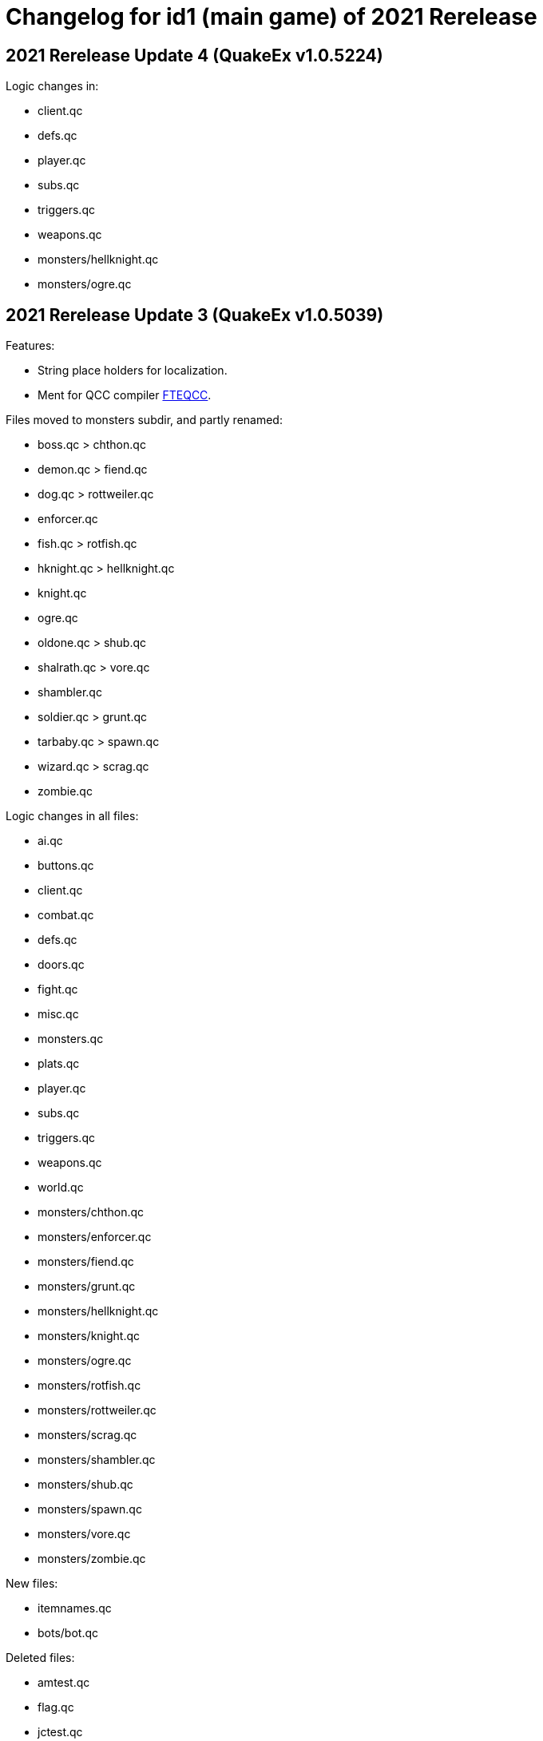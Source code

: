 = Changelog for id1 (main game) of 2021 Rerelease

== 2021 Rerelease Update 4 (QuakeEx v1.0.5224)

Logic changes in:

* client.qc
* defs.qc
* player.qc
* subs.qc
* triggers.qc
* weapons.qc
* monsters/hellknight.qc
* monsters/ogre.qc


== 2021 Rerelease Update 3 (QuakeEx v1.0.5039)

Features:

* String place holders for localization.
* Ment for QCC compiler https://www.fteqcc.org/[FTEQCC].

Files moved to monsters subdir, and partly renamed:

* boss.qc     > chthon.qc
* demon.qc    > fiend.qc
* dog.qc      > rottweiler.qc
* enforcer.qc
* fish.qc     > rotfish.qc
* hknight.qc  > hellknight.qc
* knight.qc
* ogre.qc
* oldone.qc   > shub.qc
* shalrath.qc > vore.qc
* shambler.qc
* soldier.qc  > grunt.qc
* tarbaby.qc  > spawn.qc
* wizard.qc   > scrag.qc
* zombie.qc

Logic changes in all files:

* ai.qc
* buttons.qc
* client.qc
* combat.qc
* defs.qc
* doors.qc
* fight.qc
* misc.qc
* monsters.qc
* plats.qc
* player.qc
* subs.qc
* triggers.qc
* weapons.qc
* world.qc
* monsters/chthon.qc
* monsters/enforcer.qc
* monsters/fiend.qc
* monsters/grunt.qc
* monsters/hellknight.qc
* monsters/knight.qc
* monsters/ogre.qc
* monsters/rotfish.qc
* monsters/rottweiler.qc
* monsters/scrag.qc
* monsters/shambler.qc
* monsters/shub.qc
* monsters/spawn.qc
* monsters/vore.qc
* monsters/zombie.qc

New files:

* itemnames.qc
* bots/bot.qc

Deleted files:

* amtest.qc
* flag.qc
* jctest.qc
* models.qc
* sprites.qc

